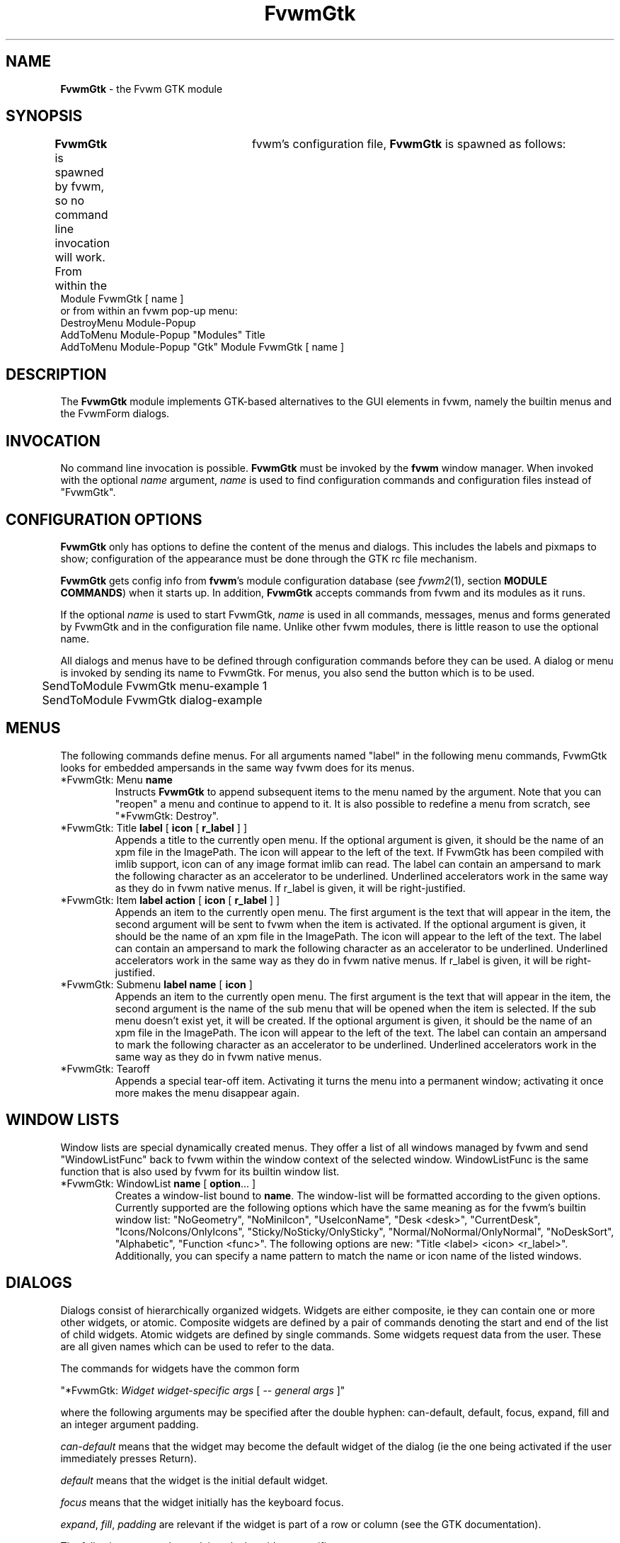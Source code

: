 .de EX		\"Begin example
.ne 5
.if n .sp 1
.if t .sp .5
.nf
.in +.5i
..
.de EE
.fi
.in -.5i
.if n .sp 1
.if t .sp .5
..
.TH FvwmGtk 1 "3 July 2001"
.UC
.SH NAME
\fBFvwmGtk\fP \- the Fvwm GTK module
.SH SYNOPSIS
\fBFvwmGtk\fP is spawned by fvwm, so no command line invocation will work.
From within the	fvwm's configuration file, \fBFvwmGtk\fP is spawned as follows:
.EX
Module FvwmGtk [ name ]
.EE
or from within an fvwm pop-up menu:
.EX
DestroyMenu Module-Popup
AddToMenu   Module-Popup "Modules" Title
AddToMenu   Module-Popup "Gtk" Module FvwmGtk [ name ]
.EE

.SH DESCRIPTION
The \fBFvwmGtk\fP module implements GTK-based alternatives to the
GUI elements in fvwm, namely the builtin menus and the FvwmForm dialogs.

.SH INVOCATION
No command line invocation is possible.
\fBFvwmGtk\fP must be invoked by the
\fBfvwm\fP window manager.
When invoked with the optional \fIname\fP argument, \fIname\fP
is used to find configuration commands and configuration files
instead of "FvwmGtk".

.SH CONFIGURATION OPTIONS
\fBFvwmGtk\fP only has options to define the content of the menus and dialogs.
This includes the labels and pixmaps to show; configuration of the appearance
must be done through the GTK rc file mechanism.

\fBFvwmGtk\fP gets config info from \fBfvwm\fP's module configuration
database (see 
.IR fvwm2 (1),
section
.BR "MODULE COMMANDS" )
when it starts up.
In addition, \fBFvwmGtk\fP accepts commands from fvwm and its modules as
it runs.

If the optional \fIname\fP is used to start FvwmGtk, \fIname\fP is used
in all commands, messages, menus and forms generated by FvwmGtk and in the
configuration file name.  Unlike other fvwm modules, there is little reason
to use the optional name.

All dialogs and menus have to be defined through configuration commands
before they can be used. A dialog or menu is invoked by sending its name
to FvwmGtk. For menus, you also send the button which is to be used.
.EX
	SendToModule FvwmGtk menu-example 1
	SendToModule FvwmGtk dialog-example
.EE

.SH MENUS
The following commands define menus. For all arguments named "label"
in the following menu commands, FvwmGtk looks for embedded ampersands
in the same way fvwm does for its menus.

.IP "*FvwmGtk: Menu \fBname\fP"
Instructs \fBFvwmGtk\fP to append subsequent items to the menu named
by the argument. Note that you can "reopen" a menu and continue to append
to it. It is also possible to redefine a menu from scratch, see
"*FvwmGtk: Destroy".

.IP "*FvwmGtk: Title \fBlabel\fP [ \fBicon\fP [ \fBr_label\fP ] ]"
Appends a title to the currently open menu. If the optional argument
is given, it should be the name of an xpm file in the ImagePath. The
icon will appear to the left of the text. If FvwmGtk has been compiled
with imlib support, icon can of any image format imlib can read. The label
can contain an ampersand to mark the following character as an accelerator to
be underlined. Underlined accelerators work in the same way as they do in fvwm
native menus. If r_label is given, it will be right-justified.

.IP "*FvwmGtk: Item \fBlabel\fP \fBaction\fP [ \fBicon\fP [ \fBr_label\fP ] ]"
Appends an item to the currently open menu. The first argument is the
text that will appear in the item, the second argument will be sent to
fvwm when the item is activated. If the optional argument is given, it
should be the name of an xpm file in the ImagePath. The icon will appear
to the left of the text. The label can contain an ampersand
to mark the following character as an accelerator to be underlined.
Underlined accelerators work in the same way as they do in fvwm native menus.
If r_label is given, it will be right-justified.

.IP "*FvwmGtk: Submenu \fBlabel\fP \fBname\fP [ \fBicon\fP ]"
Appends an item to the currently open menu. The first argument is the
text that will appear in the item, the second argument is the name of
the sub menu that will be opened when the item is selected. If the sub menu
doesn't exist yet, it will be created. If the optional argument is given,
it should be the name of an xpm file in the ImagePath. The icon will
appear to the left of the text. The label can contain an ampersand
to mark the following character as an accelerator to be underlined.
Underlined accelerators work in the same way as they do in fvwm native menus.

.IP "*FvwmGtk: Tearoff"
Appends a special tear-off item. Activating it turns the menu into
a permanent window; activating it once more makes the menu disappear again.

.SH WINDOW LISTS

Window lists are special dynamically created menus. They offer a list of all
windows managed by fvwm and send "WindowListFunc" back to fvwm within the
window context of the selected window. WindowListFunc is the same function
that is also used by fvwm for its builtin window list.

.IP "*FvwmGtk: WindowList \fBname\fP [ \fBoption\fP... ]"
Creates a window-list bound to \fBname\fP. The window-list will be
formatted according to the given options. Currently supported are
the following options which have the same meaning as for the fvwm's
builtin window list:
"NoGeometry", "NoMiniIcon", "UseIconName", "Desk <desk>", "CurrentDesk",
"Icons/NoIcons/OnlyIcons", "Sticky/NoSticky/OnlySticky",
"Normal/NoNormal/OnlyNormal", "NoDeskSort", "Alphabetic",
"Function <func>".
The following options are new: "Title <label> <icon> <r_label>".
Additionally, you can specify a name pattern to match the name or
icon name of the listed windows.


.SH DIALOGS
Dialogs consist of hierarchically organized widgets. Widgets are either
composite, ie they can contain one or more other widgets, or atomic.
Composite widgets are defined by a pair of commands denoting the start
and end of the list of child widgets. Atomic widgets are defined by
single commands. Some widgets request data from the user. These are
all given names which can be used to refer to the data.

The commands for widgets have the common form

"*FvwmGtk: \fIWidget\fP \fIwidget-specific args\fP [ -- \fIgeneral args\fP ]"

where the following arguments may be specified after the double hyphen:
can-default, default, focus, expand, fill and an integer argument padding.

\fIcan-default\fP means that the widget may become the default widget
of the dialog (ie the one being activated if the user immediately presses
Return).

\fIdefault\fP means that the widget is the initial default widget.

\fIfocus\fP means that the widget initially has the keyboard focus.

\fIexpand\fP, \fIfill\fP, \fIpadding\fP are relevant if the widget
is part of a row or column (see the GTK documentation).

The following paragraphs explain only the widget-specific arguments.

.IP "*FvwmGtk: Dialog \fBname\fP \fBtitle\fP [ \fBcenter\fP ]"
Starts or reopens a dialog named by the first argument. \fBtitle\fP
is used as the window title. If the optional argument \fBcenter\fP is given,
the dialog will be mapped at the center of the screen. Otherwise it
will be mapped at the mouse position.

A dialog has one child widget.

.IP "*FvwmGtk: Box [ \fBvertical\fP ] [ \fBhomogeneous\fP ] [ \fBspacing\fP [ \fBborder\fP ] ]"
.IP "*FvwmGtk: EndBox"
Start and end a composite widget which is used to group a number of child
widgets in a row or column. The arguments influence the placement of the child
widgets (for information about their meaning, see the GTK documentation).

.IP "*FvwmGtk: Frame \fBlabel\fP [ \fBborder\fP ]"
.IP "*FvwmGtk: EndFrame"
Start and end a composite widget which draws a frame labeled by the given
label around a single child widget. The optional argument determines
the separation between the frame and the child.

.IP "*FvwmGtk: Label \fBlabel\fP"
Adds a label widget.

.IP "*FvwmGtk: Entry \fBname\fP [ \fBinitial-value\fP ]"
Adds a widget which allows the user to enter a string. If given, the
\fBinitial-value\fP is displayed initially. The actual string can
be referred to by \fBname\fP.

.IP "*FvwmGtk: Button \fBlabel\fP \fBcmd\fP ..."
Adds a button widget with the given label which will trigger the given
commands when pressed. Commands can contain references to the values
of widgets in the form $(name). These references are replaced by the actual
values. The replacement is done recursively, ie the values can again
contain references.

Commands can be strings to send to fvwm, system commands starting with
and exclamation sign (which is stripped before execution) or the special
command "close" to close the current dialog.

.IP "*FvwmGtk: CheckButton \fBname\fP \fBlabel\fP \fBon-value\fP \fBoff-value\fP [ \fBon\fP ]"
Adds a check button widget with the given label. The value referred to
by \fBname\fP will be either \fBon-value\fP or \fBoff-value\fP, depending
on the state of the check button. The initial state is off, unless
the optional argument is given.

.IP "*FvwmGtk: RadioGroup \fBname\fP"
.IP "*FvwmGtk: EndRadioGroup"
Start and end a composite widget which groups a number of mutually
exclusive radio buttons. The value of the enables radio button can be
referred to by \fBname\fP. Grouping radio buttons in this way doesn't
influence their geometry. You can put a radio group in a row or column
or even distribute it across several rows to determine the geometry.

.IP "*FvwmGtk: RadioButton \fBlabel\fP \fBon-value\fP [ \fBon\fP ]"
Adds a radio button with the given label. Its initial state is off, unless
the optional argument is given. There should probably be exactly one \fBon\fP
radio button in a radio group. A radio button must be child of a radio group
in order to be able to access its value.

.IP "*FvwmGtk: Notebook \fBlabel\fP"
Opens a new notebook page with the given label. If there is already an open
notebook, the page is appended to it. Otherwise a new notebook is created. A
notebook page is a composite widget that expects one child.

.IP "*FvwmGtk: EndNotebook"
Closes a notebook widget.

.IP "*FvwmGtk: Color \fBname\fP [ \fBinitial-value\fP ]"
Adds a color selector whose initial color is specified by \fBinitial-value\fP
and whose value can be referred to by \fBname\fP. The \fBinitial-value\fP
can be any color specification that is accepted by XParseColor. The returned
color specifications are always of the form "rgb:rrrr/gggg/bbbb".

.IP "*FvwmGtk: Scale \fBname\fP [ \fBvertical\fP ] \fBvalue\fP \fBlower\fP
\fBupper\fP \fBinc\fP \fBpage-inc\fP \fBpage-size\fP [ \fBdigits\fP ]"
Adds a scale.

.IP "*FvwmGtk: SpinButton \fBname\fP \fBvalue\fP \fBlower\fP
\fBupper\fP \fBinc\fP \fBpage-inc\fP \fBpage-size\fP \fBclimb-rate\fP [
\fBdigits\fP ]"
Adds a spin button.

.IP "*FvwmGtk: OptionMenu \fBname\fP"
.IP "*FvwmGtk: EndOptionMenu"
.IP "*FvwmGtk: Item \fBlabel\fP \fBvalue\fP [ \fBon\fP ]"
Can be used to create option menus.


.SH COMMON CONFIGURATION
The following commands can be used for menus and dialogs.

.IP "*FvwmGtk: Separator"
Appends a separator to the currently open menu, row or column.

.IP "*FvwmGtk: Destroy \fBname\fP"
Destroys the specified menu or dialog.

.IP "*FvwmGtk: RCFile \fBfile\fP"
Note that this command should be issued before defining any menus
or dialog. Hint for GNOME users: If you add instances of this command for the
standard GNOME rc files, switching themes via the control-center will
apply to FvwmGtk widgets as well, giving a very integrated appearance
of the desktop.

.IP "*FvwmGtk: IconSize [ \fBwidth\fP \fBheight\fP ]"
If FvwmGtk has been compiled with imlib support, icons will be scaled
to the size set by this command. Omitting the arguments disables scaling.
Note that there is currently no way to change the amount of room left
free for icons, thus using a width of more than 20 will not be very
useful.

.SH COMMANDS
To invoke one of the previously defined menus or dialogs, use the fvwm
command \fISendToModule\fP.

.IP "SendToModule FvwmGtk \fBname\fP \fBbutton\fP"
makes \fBFvwmGtk\fP pop up the menu or dialog named by the first argument.
The second argument is the button that will be used for menu selection.
For dialogs and menus which are not popped up from a button press, you can
omit the button.
Examples:
.EX
Mouse 3 R A SendToModule FvwmGtk Window-Ops 3
Key F10 R A SendToModule FvwmGtk Applications-Menu
Mouse 1 R A SendToModule FvwmGtk Quit-Verify-Dialog
.EE

.SH AUTHOR
\fIMatthias Clasen\fP <clasen@mathematik.uni-freiburg.de>

.SH ACKNOWLEDGMENTS
The gtkpixmapmenuitem code and the code for underline accelerators is
taken from libgnomeui.

.SH BUGS
The builtin menus offer many features which the GTK menus currently
don't have. None of the features of the builtin window-list have
been implemented.

